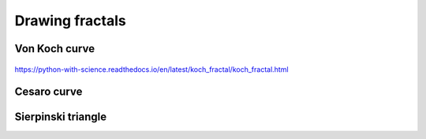 ﻿=================
Drawing fractals
=================


Von Koch curve
==============

.. _fig:all_von_koch:
.. figure:: images/all_von_koch.png
   :align: center
   :width: 50%
   :alt: la courbe de Von Koch de l'ordre 0 à l'ordre 5


https://python-with-science.readthedocs.io/en/latest/koch_fractal/koch_fractal.html

Cesaro curve
============


Sierpinski triangle
===================
